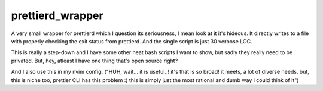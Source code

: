 =================
prettierd_wrapper
=================

A very small wrapper for prettierd which I question its seriousness, I mean look at it it's hideous. It directly writes to a file with properly checking the exit status from prettierd. And the single script is just 30 verbose LOC.

This is really a step-down and I have some other neat bash scripts I want to show, but sadly they really need to be privated. But, hey, atleast I have one thing that's open source right?

And I also use this in my nvim config. ("HUH, wait... it is useful..! it's that is so broad! it meets, a lot of diverse needs. but, this is niche too, prettier CLI has this problem :) this is simply just the most rational and dumb way i could think of it")
